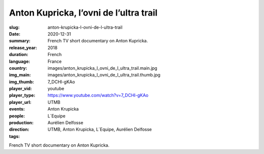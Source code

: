 Anton Kupricka, l’ovni de l’ultra trail
#######################################

:slug: anton-krupicka-l-ovni-de-l-ultra-trail
:date: 2020-12-31
:summary: French TV short documentary on Anton Kupricka.
:release_year: 2018
:duration: 
:language: French
:country: France
:img_main: images/anton_krupicka_l_ovni_de_l_ultra_trail.main.jpg
:img_thumb: images/anton_krupicka_l_ovni_de_l_ultra_trail.thumb.jpg
:player_vid: 7_DCHl-gKAo
:player_type: youtube
:player_url: https://www.youtube.com/watch?v=7_DCHl-gKAo
:events: UTMB
:people: Anton Krupicka
:production: L´Equipe
:direction: Aurélien Delfosse
:tags: UTMB, Anton Krupicka, L´Equipe, Aurélien Delfosse

French TV short documentary on Anton Kupricka.
